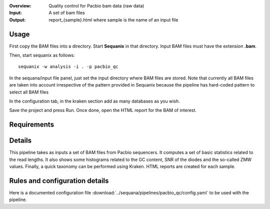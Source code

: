 :Overview: Quality control for Pacbio bam data (raw data)
:Input: A set of bam files
:Output: report_{sample}.html where sample is the name of an input file

Usage
~~~~~~~

First copy the BAM files into a directory. Start **Sequanix** in that directory.
Input BAM files must have the extension **.bam**.

Then, start sequanix as follows::

    sequanix -w analysis -i . -p pacbio_qc

In the sequana/input file panel, just set the input directory where BAM files
are stored. Note that currently all BAM files are taken into account
irrespective of the pattern provided in Sequanix because the pipeline has
hard-coded pattern to select all BAM files 

In the configuration tab, in the kraken section add as many databases 
as you wish.

Save the project and press Run. Once done, open the HTML report for the BAM of
interest.


Requirements
~~~~~~~~~~~~~~~~~~

.. image:: https://raw.githubusercontent.com/sequana/sequana/master/sequana/pipelines/pacbio_qc/dag.png


Details
~~~~~~~~~

This pipeline takes as inputs a set of BAM files from Pacbio sequencers. It
computes a set of basic statistics related to the read lengths. It also shows some
histograms related to the GC content, SNR of the diodes and the so-called ZMW
values. Finally, a quick taxonomy can be performed using Kraken. HTML reports
are created for each sample.


Rules and configuration details
~~~~~~~~~~~~~~~~~~~~~~~~~~~~~~~~~~~~~

Here is a documented configuration file :download:`../sequana/pipelines/pacbio_qc/config.yaml` to be used with the pipeline.

.. snakemakerule:: bam_to_fasta
